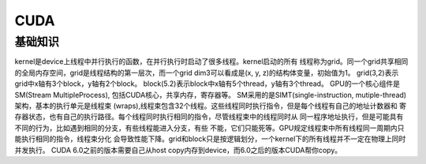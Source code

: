 CUDA
^^^^^^^^^

基础知识
=============

kernel是device上线程中并行执行的函数，在并行执行时启动了很多线程。kernel启动的所有
线程称为grid。同一个grid共享相同的全局内存空间，grid是线程结构的第一层次，而一个grid
dim3可以看成是(x, y, z)的结构体变量，初始值为1。
grid(3,2)表示grid中x轴有3个block，y轴有2个block。
block(5.2)表示block中x轴有5个thread，y轴有3个thread。
GPU的一个核心组件是SM(Stream MultipleProcess), 包括CUDA核心，共享内存，寄存器等。
SM采用的是SIMT(single-instruction, mutiple-thread)架构，基本的执行单元是线程束
(wraps),线程束包含32个线程。这些线程同时执行指令，但是每个线程有自己的地址计数器和
寄存器状态，也有自己的执行路径。每个线程同时执行相同的指令，尽管线程束中的线程同时从
同一程序地址执行，但是可能具有不同的行为，比如遇到相同的分支，有些线程能进入分支，有些
不能，它们只能死等。GPU规定线程束中所有线程同一周期内只能执行相同的指令，线程束分化
会导致性能下降。grid和block只是按逻辑划分，一个kernel下的所有线程并不一定在物理上同时
并发执行。
CUDA 6.0之前的版本需要自己从host copy内存到device，而6.0之后的版本CUDA帮你copy。
